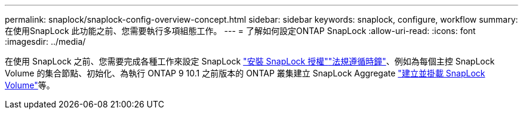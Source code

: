 ---
permalink: snaplock/snaplock-config-overview-concept.html 
sidebar: sidebar 
keywords: snaplock, configure, workflow 
summary: 在使用SnapLock 此功能之前、您需要執行多項組態工作。 
---
= 了解如何設定ONTAP SnapLock
:allow-uri-read: 
:icons: font
:imagesdir: ../media/


[role="lead"]
在使用 SnapLock 之前、您需要完成各種工作來設定 SnapLock link:../system-admin/install-license-task.html["安裝 SnapLock 授權"]link:../snaplock/initialize-complianceclock-task.html["法規遵循時鐘"]、例如為每個主控 SnapLock Volume 的集合節點、初始化、為執行 ONTAP 9 10.1 之前版本的 ONTAP 叢集建立 SnapLock Aggregate link:../snaplock/create-snaplock-volume-task.html["建立並掛載 SnapLock Volume"]等。
